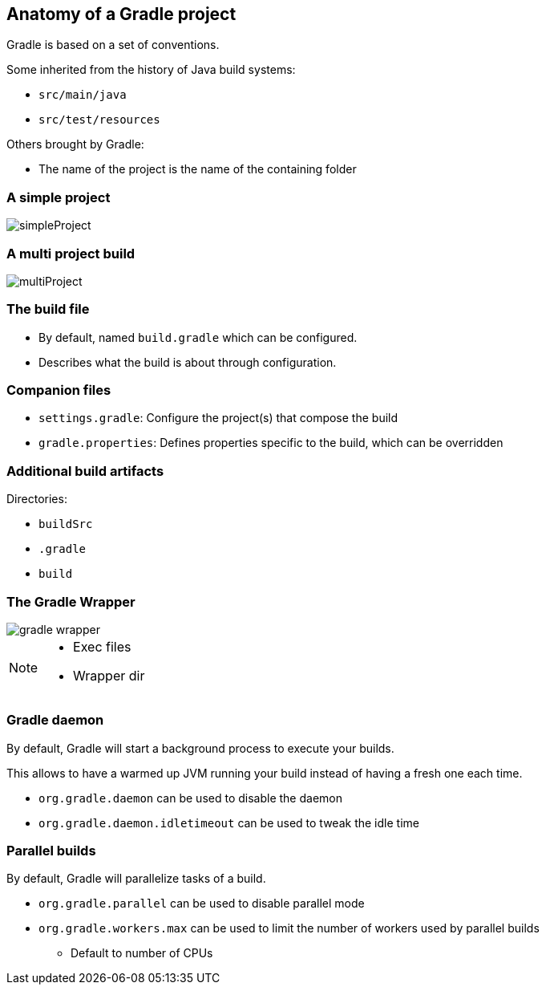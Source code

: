 == Anatomy of a Gradle project

Gradle is based on a set of conventions.

Some inherited from the history of Java build systems:

* `src/main/java`
* `src/test/resources`

Others brought by Gradle:

* The name of the project is the name of the containing folder

=== A simple project

image::simpleProject.png[]

=== A multi project build

image::multiProject.png[]

=== The build file

* By default, named `build.gradle` which can be configured.
* Describes what the build is about through configuration.

=== Companion files

* `settings.gradle`: Configure the project(s) that compose the build
* `gradle.properties`: Defines properties specific to the build, which can be overridden

=== Additional build artifacts

Directories:

* `buildSrc`
* `.gradle`
* `build`

=== The Gradle Wrapper

image::gradle-wrapper.png[]

[NOTE.speaker]
--
* Exec files
* Wrapper dir
--

=== Gradle daemon

By default, Gradle will start a background process to execute your builds.

This allows to have a warmed up JVM running your build instead of having a fresh one each time.

* `org.gradle.daemon` can be used to disable the daemon
* `org.gradle.daemon.idletimeout` can be used to tweak the idle time

=== Parallel builds

By default, Gradle will parallelize tasks of a build.

* `org.gradle.parallel` can be used to disable parallel mode
* `org.gradle.workers.max` can be used to limit the number of workers used by parallel builds
** Default to number of CPUs

